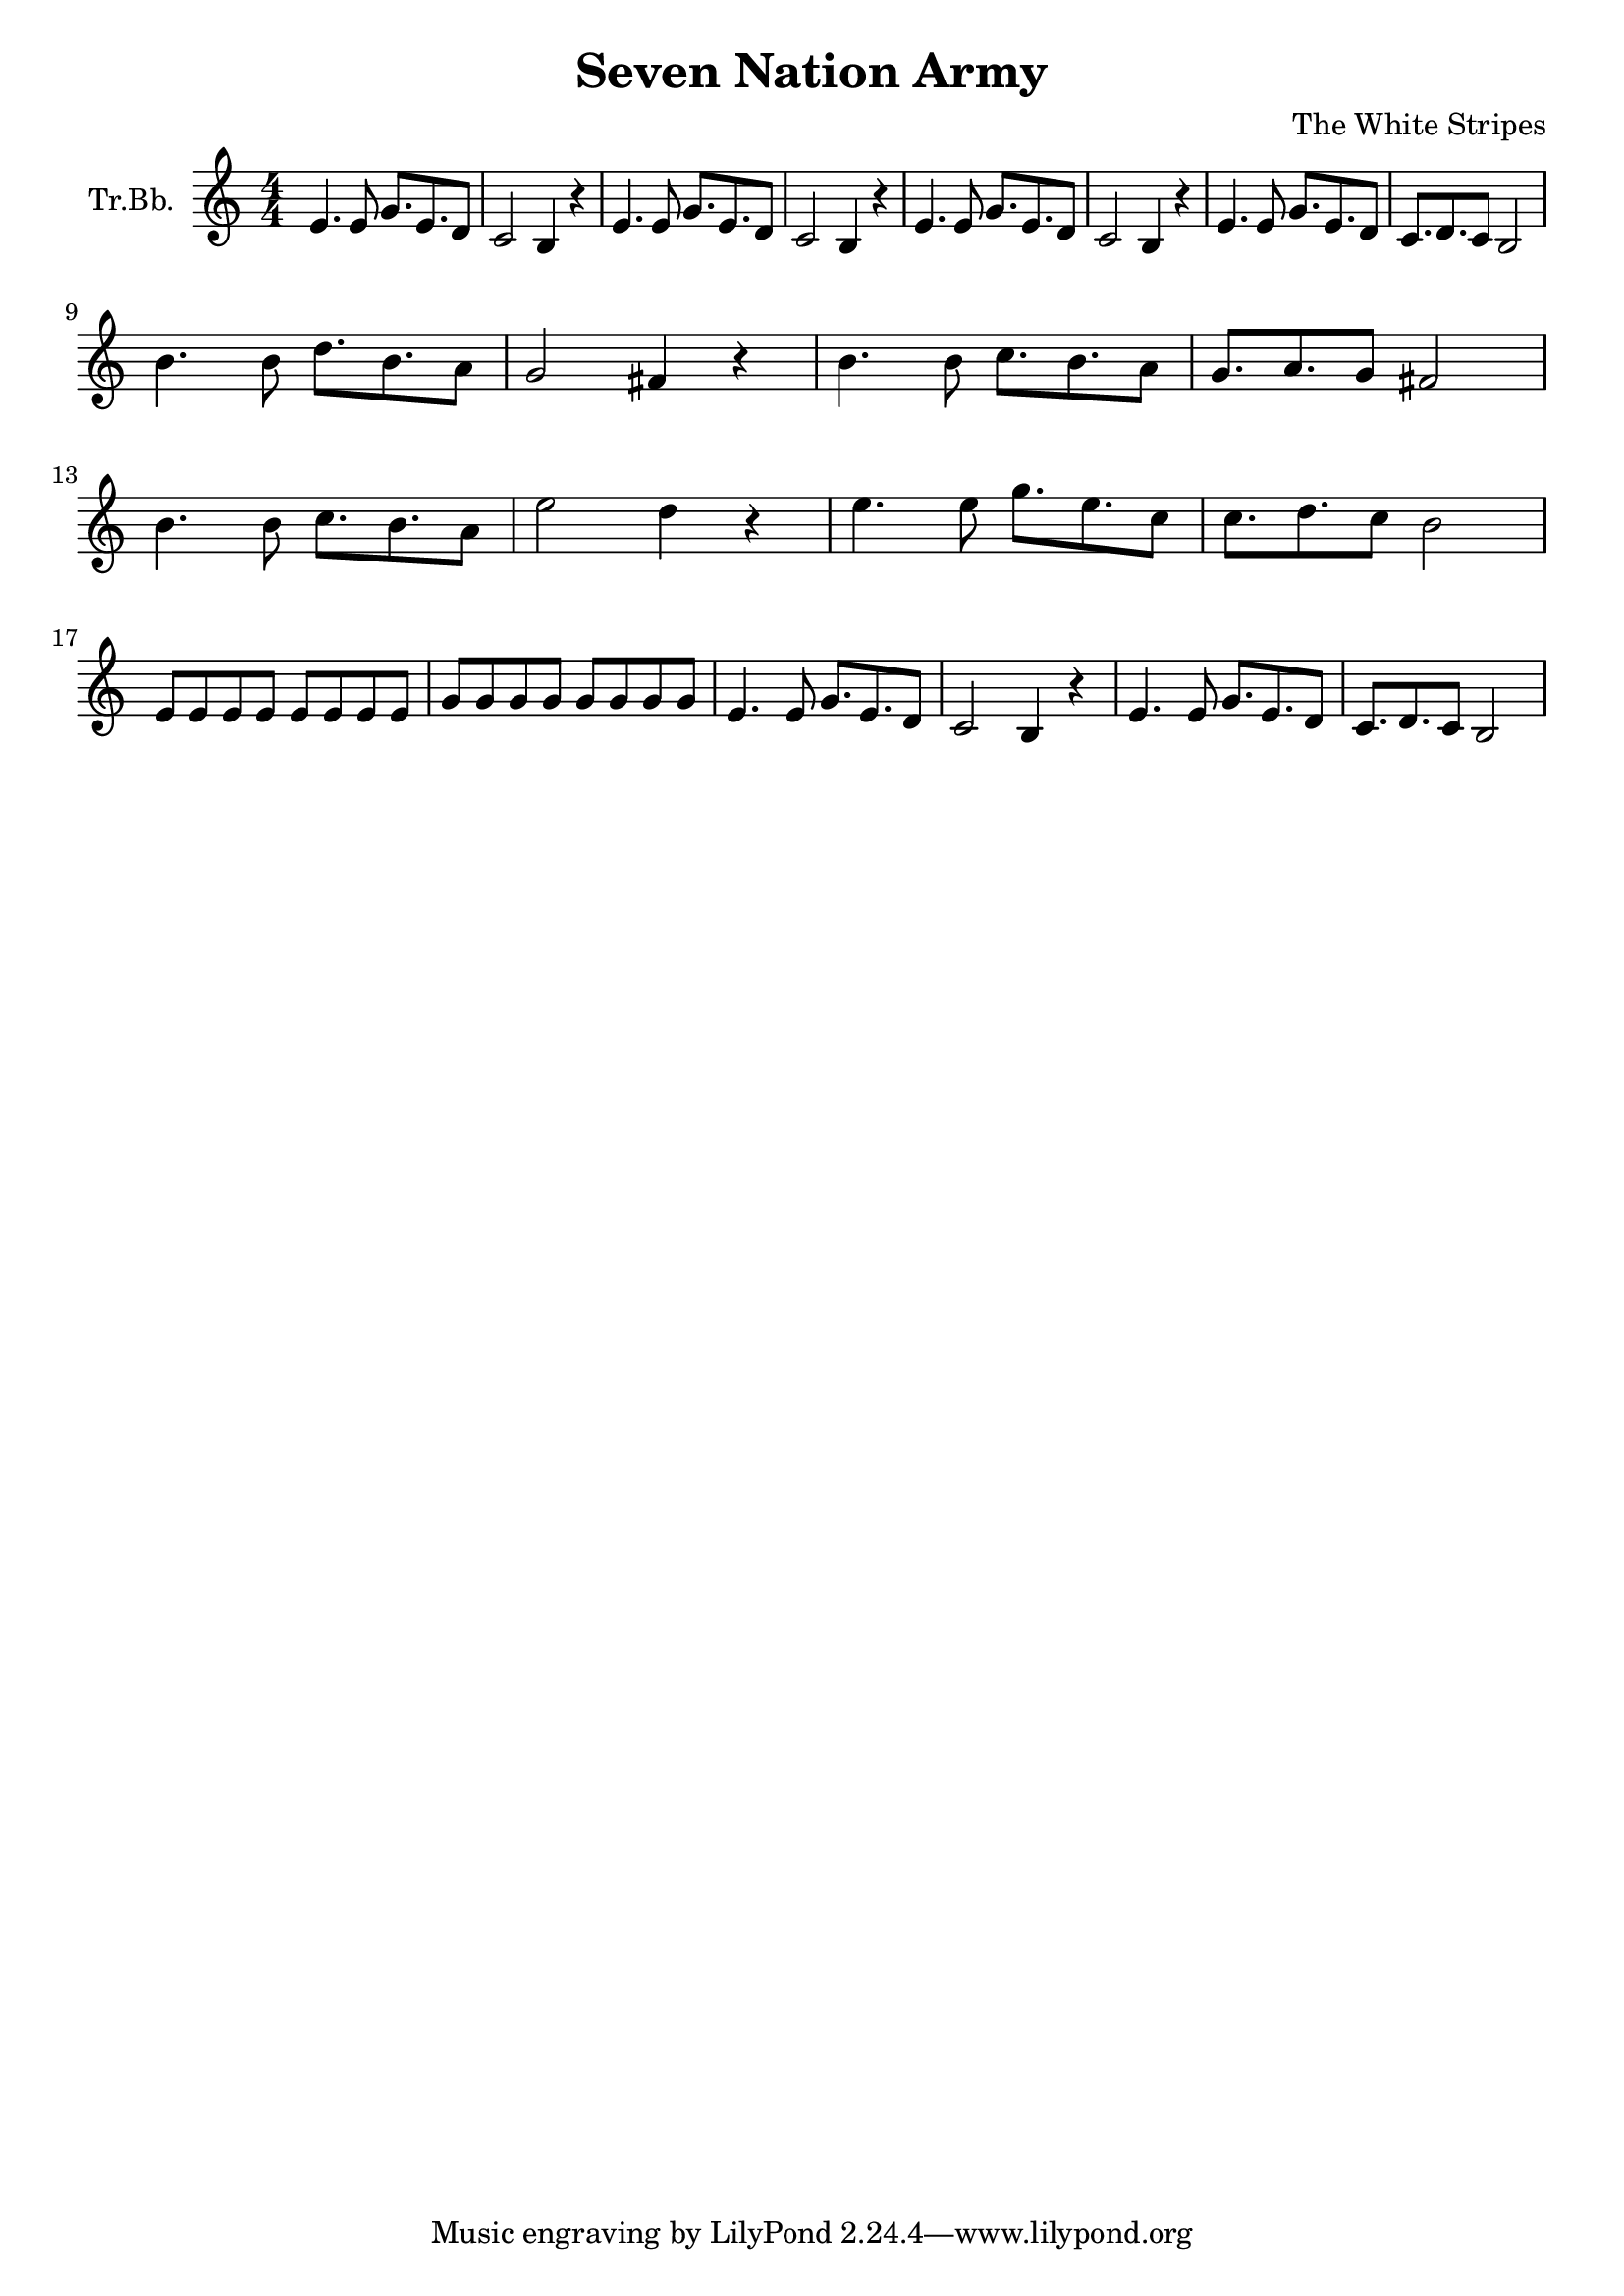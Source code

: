 \version "2.18.2"

\header {
  title = "Seven Nation Army"
  composer = "The White Stripes"
}

\paper {
  #(set-paper-size "a4")
}

global = {
  \key c \major
  \numericTimeSignature
  \time 4/4
}

trumpetBb = \relative c' {
  \global
  \transposition bes
  e4. e8 g8. e8. d8 | c2 b4 r4 |
  e4. e8 g8. e8. d8 | c2 b4 r4 |
  e4. e8 g8. e8. d8 | c2 b4 r4 |
  e4. e8 g8. e8. d8 | c8. d8. c8 b2 |
  \break
  b'4. b8 d8. b8. a8 | g2 fis4 r4 |
  b4. b8 c8. b8. a8 | g8. a8. g8 fis2 |
  \break
  b4. b8 c8. b8. a8 | e'2 d4 r4 |
  e4. e8 g8. e8. c8 | c8. d8. c8 b2 |
  \break
  e,8 e e e e e e e | g g g g g g g g |
  e4. e8 g8. e8. d8 | c2 b4 r4 |
  e4. e8 g8. e8. d8 | c8. d8. c8 b2 |
}

\score {
  \new Staff \with {
    instrumentName = "Tr.Bb."
    midiInstrument = "trumpet"
  } \trumpetBb
  \layout { }
  \midi {
    \tempo 4=128
  }
}
